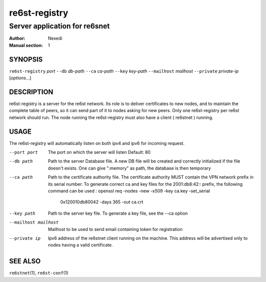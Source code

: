 ================
 re6st-registry
================

--------------------------------
 Server application for re6snet
--------------------------------

:Author: Nexedi
:Manual section: 1

SYNOPSIS
========

``re6st-registry`` `port` ``--db`` `db-path` ``--ca`` `ca-path`
``--key`` `key-path` ``--mailhost`` `mailhost` ``--private`` `private-ip`
[`options`...]

DESCRIPTION
===========

re6st-registry is a server for the re6st network. Its role is to deliver
certificates to new nodes, and to maintain the complete table of peers, so it
can send part of it to nodes asking for new peers.
Only one re6st-registry per re6st network should run. The node
running the re6st-registry must also have a client ( re6stnet ) running.

USAGE
=====

The re6st-registry will automatically listen on both ipv4 and ipv6 for incoming
request.

--port port
            The port on which the server will listen
            Default: 80

--db path
            Path to the server Database file. A new DB file will be created
            and correctly initialized if the file doesn't exists.
            One can give ":memory" as path, the database is then temporary

--ca path
            Path to the certificate authority file. The certificate authority
            MUST contain the VPN network prefix in its serial number. To
            generate correct ca and key files for the 2001:db8:42:: prefix,
            the following command can be used :
            openssl req -nodes -new -x509 -key ca.key -set_serial \
                    0x120010db80042 -days 365 -out ca.crt

--key path
            Path to the server key file. To generate a key file, see the --ca
            option

--mailhost mailhost
            Mailhost to be used to send email containing token for registration

--private ip
            Ipv6 address of the re6stnet client running on the machine. This
            address will be advertised only to nodes having a valid
            certificate.

SEE ALSO
========

``re6stnet``\ (1), ``re6st-conf``\ (1)
